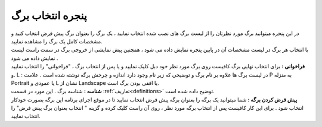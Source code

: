 .. meta::
   :description: پنجره انتخاب برگ، نمایش لیست برگه های نصب شده روی نرم افزار فاکتور بهمراه تصاویر پیشنمایش آنها

.. _window-openpage:

پنجره انتخاب برگ
====================
.. image:: images/window_selpage.png
    :alt:  پنجره انتخاب برگ

| در این پنجره میتوانید برگ مورد نظرتان را از لیست برگ های نصب شده انتخاب نمایید ، یک برگ را بعنوان برگ پیش فرض انتخاب کنید و مشخصات کامل یک برگ را مشاهده نمایید.
| با انتخاب هر برگ در لیست مشخصات آن در پایین پنجره نمایش داده می شود ، همچنین پیش نمایشی از خروجی برگ در سمت راست لیست نمایش داده می شود .
| **فراخوانی :** برای انتخاب نهایی برگ کافیست روی برگ مورد نظر خود دبل کلیک نمایید و یا پس از انتخاب برگ ، "فراخوانی" را انتخاب نمایید .و L : در لیست برگ ها علاوه بر نام برگ و توضیحی که زیر نام وجود دارد اندازه و چرخش برگه نوشته شده است . علامت P به منزله Portrait یا عمودی و L نشان از Landscape یا افقی بودن برگ است.
| **شناسه :** شناسه برگ . این مورد در قسمت :ref:`تعاریف<definitions>` توضیح داده شده است.
| **پیش فرض کردن برگه :** شما میتوانید یک برگه را بعنوان برگه پیش فرض انتخاب نمایید تا در موقع اجرای برنامه این برگه بصورت خودکار انتخاب شود . برای این کار کافیست پس از انتخاب برگه مورد نظر ، روی آن راست کلیک کرده و گزینه " انتخاب بعنوان برگ پیش فرض" را انتخاب نمایید.
